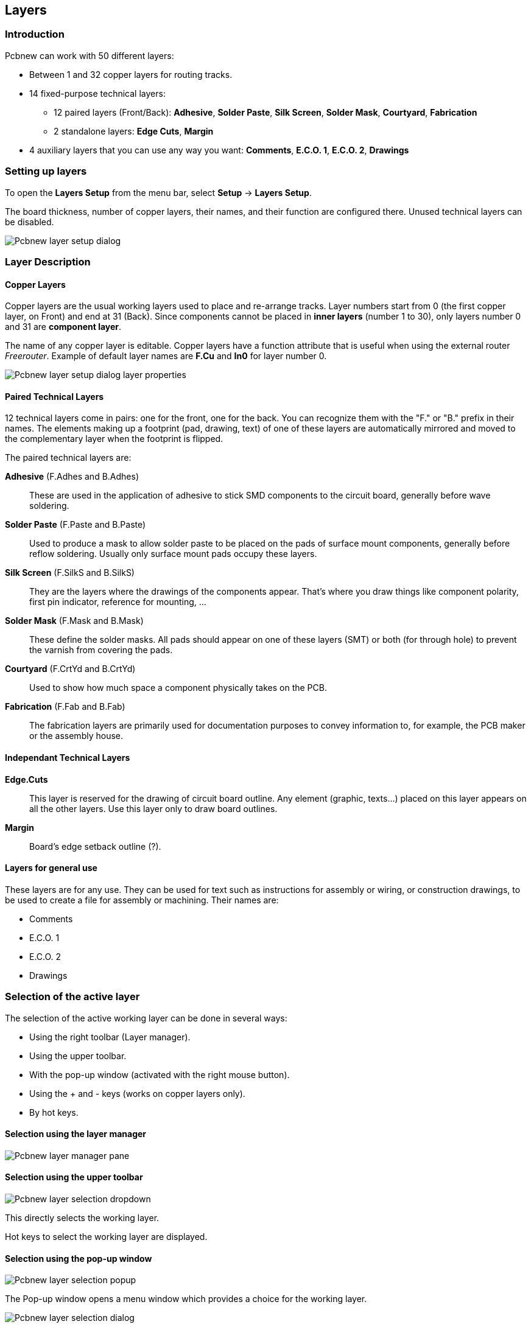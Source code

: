
== Layers

=== Introduction

Pcbnew can work with 50 different layers:

* Between 1 and 32 copper layers for routing tracks.

* 14 fixed-purpose technical layers:

  - 12 paired layers (Front/Back): *Adhesive*, *Solder Paste*,
  *Silk Screen*, *Solder Mask*, *Courtyard*, *Fabrication*

  - 2 standalone layers: *Edge Cuts*, *Margin*

* 4 auxiliary layers that you can use any way you want:
  *Comments*, *E.C.O. 1*, *E.C.O. 2*, *Drawings*

=== Setting up layers

To open the *Layers Setup* from the menu bar, select **Setup** -> **Layers Setup**.

The board thickness, number of copper layers, their names, and their function are configured there.
Unused technical layers can be disabled.

image::images/Pcbnew_layer_setup_dialog.png[scaledwidth="60%"]

=== Layer Description

==== Copper Layers

Copper layers are the usual working layers used to place and re-arrange tracks.
Layer numbers start from 0 (the first copper layer, on Front) and end 
at 31 (Back). Since components cannot be placed in *inner layers* (number 1 to 30),
only layers number 0 and 31 are *component layer*.

The name of any copper layer is editable. Copper layers have
a function attribute that is useful when using the external router _Freerouter_.
Example of default layer names are *F.Cu* and *In0* for layer number 0.

image::images/Pcbnew_layer_setup_dialog_layer_properties.png[scaledwidth="60%"]

==== Paired Technical Layers

12 technical layers come in pairs: one for the front, one for the back.
You can recognize them with the "F." or "B." prefix in their names. The
elements making up a footprint (pad, drawing, text) of one of these
layers are automatically mirrored and moved to the complementary layer
when the footprint is flipped.

The paired technical layers are:

*Adhesive* (F.Adhes and B.Adhes)::
    These are used in the application of adhesive to stick SMD components
    to the circuit board, generally before wave soldering.

*Solder Paste* (F.Paste and B.Paste)::
    Used to produce a mask to allow solder paste to be placed on the
    pads of surface mount components, generally before reflow soldering.
    Usually only surface mount pads occupy these layers.

*Silk Screen* (F.SilkS and B.SilkS)::
    They are the layers where the drawings of the components appear. That's where you draw things like component polarity, first pin indicator, reference for mounting, ...

*Solder Mask* (F.Mask and B.Mask)::
    These define the solder masks. All pads should appear on one of these layers (SMT) or both (for through hole) to prevent the varnish from covering the pads.

*Courtyard* (F.CrtYd and B.CrtYd)::
    Used to show how much space a component physically takes on the PCB.

*Fabrication* (F.Fab and B.Fab)::
    The fabrication layers are primarily used for documentation purposes to convey information to, for example, the PCB maker or the assembly house.

==== Independant Technical Layers

*Edge.Cuts*::
    This layer is reserved for the drawing of circuit board outline. Any
    element (graphic, texts...) placed on this layer appears on all the
    other layers. Use this layer only to draw board outlines.

*Margin*::
    Board's edge setback outline (?).

==== Layers for general use

These layers are for any use. They can be used for text such as
instructions for assembly or wiring, or construction drawings, to be
used to create a file for assembly or machining. Their names are:

* Comments
* E.C.O. 1
* E.C.O. 2
* Drawings

=== Selection of the active layer

The selection of the active working layer can be done in several ways:

* Using the right toolbar (Layer manager).
* Using the upper toolbar.
* With the pop-up window (activated with the right mouse button).
* Using the + and - keys (works on copper layers only).
* By hot keys.

==== Selection using the layer manager

image::images/Pcbnew_layer_manager_pane.png[scaledwidth="25%"]

==== Selection using the upper toolbar

image::images/Pcbnew_layer_selection_dropdown.png[scaledwidth="25%"]

This directly selects the working layer.

Hot keys to select the working layer are displayed.

==== Selection using the pop-up window

image::images/Pcbnew_layer_selection_popup.png[scaledwidth="40%"]

The Pop-up window opens a menu window which provides a choice for
the working layer.

image::images/Pcbnew_layer_selection_dialog.png[scaledwidth="38%"]

=== Selection of the Layers for Vias

If the *Add Tracks and Vias* icon is selected on the right hand
toolbar, the Pop-Up window provides the option to change the layer
pair used for vias:

image::images/Pcbnew_via_layer_pair_popup.png[scaledwidth="40%"]

This selection opens a menu window which provides choice of the
layers used for vias.

image::images/Pcbnew_via_layer_pair_dialog.png[scaledwidth="40%"]

When a via is placed the working (active) layer is automatically
switched to the alternate layer of the layer pair used for the vias
(unless 'Shift' is held when adding the via).

One can also switch to another active layer by hot keys, and if a
track is in progress, a via will be inserted.

=== Using the high-contrast mode

This mode is entered when the tool (in the left toolbar) is activated:
image:images/icons/contrast_mode.png[]

When using this mode, the active layer is displayed like in the
normal mode, but all others layers are displayed in gray color.

There are two useful cases:

==== Copper layers in high-contrast mode

When a board uses more than four layers, this option allows the
active copper layer to be seen more easily:

*Normal mode* (back side copper layer active):

image::images/Pcbnew_copper_layers_contrast_normal.png[scaledwidth="90%"]

*High-contrast mode* (back side copper layer active):

image::images/Pcbnew_copper_layers_contrast_high.png[scaledwidth="90%"]

==== Technical layers

The other case is when it is necessary to examine solder paste
layers and solder mask layers which are usually not displayed.

Masks on pads are displayed if this mode is active.

*Normal mode* (front side solder mask layer active):

image::images/Pcbnew_technical_layers_contrast_normal.png[scaledwidth="80%"]

*High-contrast mode* (front side solder mask layer active):

image::images/Pcbnew_technical_layers_contrast_high.png[scaledwidth="80%"]
